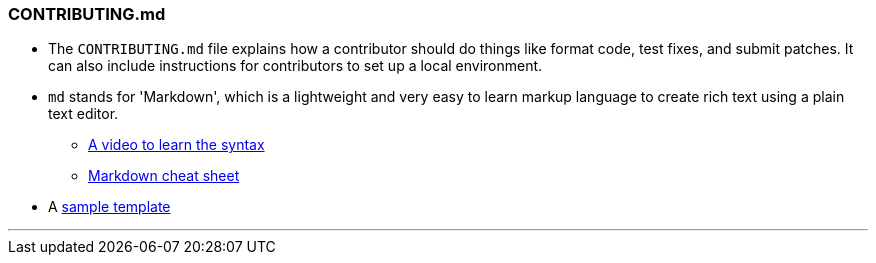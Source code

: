 === CONTRIBUTING.md

* The `CONTRIBUTING.md` file explains how a contributor should do things like format code, test fixes, and submit patches. It can also include instructions for contributors to set up a local environment.
* `md` stands for 'Markdown', which is a lightweight and very easy to learn markup language to create rich text using a plain text editor.
    ** link:https://www.youtube.com/watch?v=HUBNt18RFbo[A video to learn the syntax^]
    ** link:https://github.com/tchapi/markdown-cheatsheet[Markdown cheat sheet^]

* A link:https://github.com/HarshKapadia2/attendance_management/blob/master/CONTRIBUTING.md[sample template^]

'''
